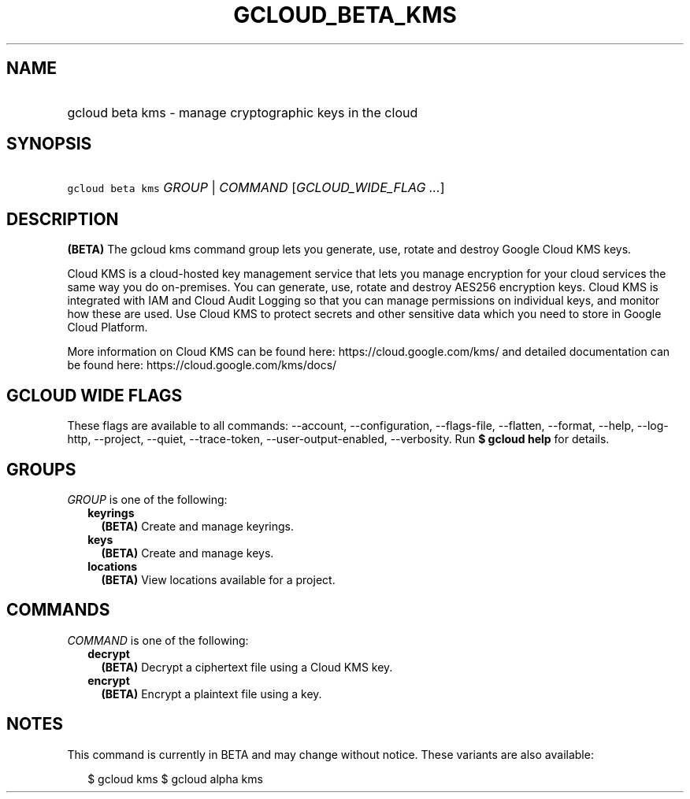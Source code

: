 
.TH "GCLOUD_BETA_KMS" 1



.SH "NAME"
.HP
gcloud beta kms \- manage cryptographic keys in the cloud



.SH "SYNOPSIS"
.HP
\f5gcloud beta kms\fR \fIGROUP\fR | \fICOMMAND\fR [\fIGCLOUD_WIDE_FLAG\ ...\fR]



.SH "DESCRIPTION"

\fB(BETA)\fR The gcloud kms command group lets you generate, use, rotate and
destroy Google Cloud KMS keys.

Cloud KMS is a cloud\-hosted key management service that lets you manage
encryption for your cloud services the same way you do on\-premises. You can
generate, use, rotate and destroy AES256 encryption keys. Cloud KMS is
integrated with IAM and Cloud Audit Logging so that you can manage permissions
on individual keys, and monitor how these are used. Use Cloud KMS to protect
secrets and other sensitive data which you need to store in Google Cloud
Platform.

More information on Cloud KMS can be found here: https://cloud.google.com/kms/
and detailed documentation can be found here: https://cloud.google.com/kms/docs/



.SH "GCLOUD WIDE FLAGS"

These flags are available to all commands: \-\-account, \-\-configuration,
\-\-flags\-file, \-\-flatten, \-\-format, \-\-help, \-\-log\-http, \-\-project,
\-\-quiet, \-\-trace\-token, \-\-user\-output\-enabled, \-\-verbosity. Run \fB$
gcloud help\fR for details.



.SH "GROUPS"

\f5\fIGROUP\fR\fR is one of the following:

.RS 2m
.TP 2m
\fBkeyrings\fR
\fB(BETA)\fR Create and manage keyrings.

.TP 2m
\fBkeys\fR
\fB(BETA)\fR Create and manage keys.

.TP 2m
\fBlocations\fR
\fB(BETA)\fR View locations available for a project.


.RE
.sp

.SH "COMMANDS"

\f5\fICOMMAND\fR\fR is one of the following:

.RS 2m
.TP 2m
\fBdecrypt\fR
\fB(BETA)\fR Decrypt a ciphertext file using a Cloud KMS key.

.TP 2m
\fBencrypt\fR
\fB(BETA)\fR Encrypt a plaintext file using a key.


.RE
.sp

.SH "NOTES"

This command is currently in BETA and may change without notice. These variants
are also available:

.RS 2m
$ gcloud kms
$ gcloud alpha kms
.RE

